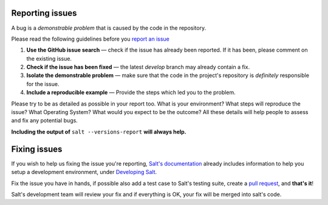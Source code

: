 Reporting issues
================

A bug is a *demonstrable problem* that is caused by the code in the repository.

Please read the following guidelines before you `report an issue`_

1. **Use the GitHub issue search** — check if the issue has already been reported. If it has been, 
   please comment on the existing issue.

2. **Check if the issue has been fixed** — the latest `develop` branch may already contain a fix.

3. **Isolate the demonstrable problem** — make sure that the code in the project's repository is 
   *definitely* responsible for the issue.

4. **Include a reproducible example** — Provide the steps which led you to the problem.

Please try to be as detailed as possible in your report too. What is your environment? What steps 
will reproduce the issue? What Operating System? What would you expect to be the outcome? All these 
details will help people to assess and fix any potential bugs.

**Including the output of** ``salt --versions-report`` **will always help.**


Fixing issues
=============

If you wish to help us fixing the issue you're reporting, `Salt's documentation`_ already includes 
information to help you setup a development environment, under `Developing Salt`_.

Fix the issue you have in hands, if possible also add a test case to Salt's testing suite, create a 
`pull request`_, and **that's it**!

Salt's development team will review your fix and if everything is OK, your fix will be merged into 
salt's code.


.. _`report an issue`: https://github.com/saltstack/salt/issues
.. _`Salt's documentation`: http://docs.saltstack.org/en/latest/index.html
.. _`Developing Salt`: http://docs.saltstack.org/en/latest/topics/community.html#developing-salt
.. _`pull request`: http://docs.saltstack.org/en/latest/topics/community.html#setting-a-github-pull-request

.. vim: fenc=utf-8 spell spl=en cc=100 tw=99 fo=want sts=2 sw=2 et
